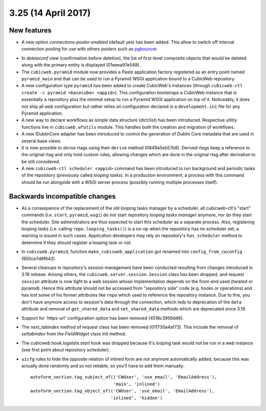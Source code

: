 3.25 (14 April 2017)
====================

New features
------------

* A new option `connections-pooler-enabled` (default yes) has been added. This
  allow to switch off internal connection pooling for use with others poolers
  such as pgbouncer_.

.. _pgbouncer: https://pgbouncer.github.io/

* In `deleteconf` view (confirmation before deletion), the list of first-level
  composite objects that would be deleted along with the primary entity is
  displayed (01eeea97e549).

* The ``cubicweb.pyramid`` module now provides a Paste application factory
  registered as an entry point named ``pyramid_main`` and that can be used to
  run a Pyramid WSGI application bound to a CubicWeb repository.

* A new configuration type ``pyramid`` has been added to create CubicWeb's
  instances (through ``cubicweb-ctl create -c pyramid <basecube> <appid>``).
  This configuration bootstraps a CubicWeb instance that is essentially a
  repository plus the minimal setup to run a Pyramid WSGI application on top
  of it. Noticeably, it does not ship all *web* configuration but rather
  relies on configuration declared in a ``development.ini`` file for any
  Pyramid application.

* A new way to declare workflows as simple data structure (dict/list) has been
  introduced. Respective utility functions live in ``cubicweb.wfutils``
  module. This handles both the creation and migration of workflows.

* A new IDublinCore adapter has been introduced to control the generation of
  Dublin Core metadata that are used in several base views.

* It is now possible to *derive* rtags using their ``derive`` method
  (0849a5eb57b8). Derived rtags keep a reference to the original rtag and only
  hold custom rules, allowing changes which are done in the original rtag after
  derivation to be still considered.

* A new ``cubicweb-ctl scheduler <appid>`` command has been introduced to run
  background and periodic tasks of the repository (previously called *looping
  tasks*). In a production environment, a process with this command should be
  run alongside with a WSGI server process (possibly running multiple
  processes itself).


Backwards incompatible changes
------------------------------

* As a consequence of the replacement of the old looping tasks manager by a
  scheduler, all cubicweb-ctl's "start" commands (i.e. ``start``, ``pyramid``,
  ``wsgi``) do not start repository *looping tasks manager* anymore, nor do
  they start the scheduler. Site administrators are thus expected to start
  this scheduler as a separate process. Also, registering looping tasks (i.e.
  calling ``repo.looping_tasks()``) is a no-op when the repository has no
  scheduler set; a warning is issued in such cases. Application developers may
  rely on repository's ``has_scheduler`` method to determine if they should
  register a looping task or not.

* In ``cubicweb.pyramid``, function ``make_cubicweb_application`` got renamed
  into ``config_from_cwconfig`` (950ce7d9f642).

* Several cleanups in repository's session management have been conducted
  resulting from changes introduced in 3.19 release. Among others, the
  ``cubicweb.server.session.Session`` class has been dropped, and request
  ``session`` attribute is now tight to a web session whose implementation
  depends on the front-end used (twisted or pyramid). Hence this attribute
  should not be accessed from "repository side" code (e.g. hooks or operations)
  and has lost some of his former attributes like ``repo`` which used to
  reference the repository instance. Due to this, you don't have anymore access
  to session's data through the connection, which leds to deprecation of the
  ``data`` attribute and removal of ``get_shared_data`` and ``set_shared_data``
  methods which are deprecated since 3.19.

* Support for 'https-url' configuration option has been removed
  (4516c3956d46).

* The `next_tabindex` method of request class has been removed (011730a4af73).
  This include the removal of `settabindex` from the `FieldWidget` class init
  method.

* The `cubicweb.hook.logstats.start` hook was dropped because it's looping
  task would not be run in a web instance (see first point about repository
  scheduler).

* ``uicfg`` rules  to hide the opposite relation of inlined form are not anymore
  automatically added, because this was actually done randomly and so not
  reliable, so you'll have to add them manually:

  ::

    autoform_section.tag_subject_of(('CWUser', 'use_email', 'EmailAddress'),
                                    'main', 'inlined')
    autoform_section.tag_object_of(('CWUser', 'use_email', 'EmailAddress'),
                                   'inlined', 'hidden')
